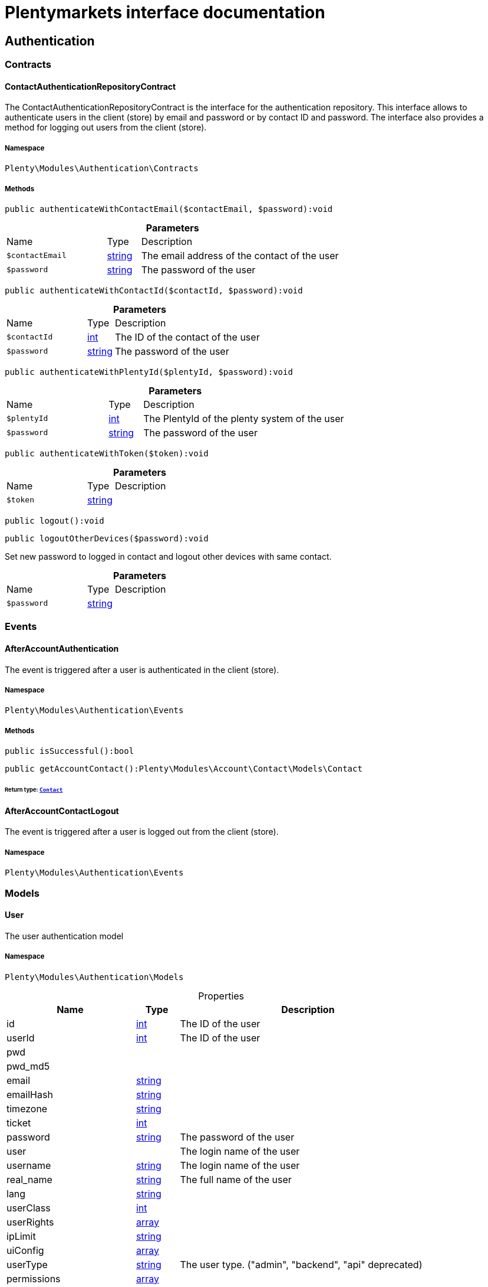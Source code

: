 :table-caption!:
:example-caption!:
:source-highlighter: prettify
:sectids!:
= Plentymarkets interface documentation


[[authentication_authentication]]
== Authentication

[[authentication_authentication_contracts]]
===  Contracts
[[authentication_contracts_contactauthenticationrepositorycontract]]
==== ContactAuthenticationRepositoryContract

The ContactAuthenticationRepositoryContract is the interface for the authentication repository. This interface allows to authenticate users in the client (store) by email and password or by contact ID and password. The interface also provides a method for logging out users from the client (store).



===== Namespace

`Plenty\Modules\Authentication\Contracts`






===== Methods

[source%nowrap, php]
[#authenticatewithcontactemail]
----

public authenticateWithContactEmail($contactEmail, $password):void

----









.*Parameters*
[cols="3,1,6"]
|===
|Name |Type |Description
a|`$contactEmail`
|link:http://php.net/string[string^]
a|The email address of the contact of the user

a|`$password`
|link:http://php.net/string[string^]
a|The password of the user
|===


[source%nowrap, php]
[#authenticatewithcontactid]
----

public authenticateWithContactId($contactId, $password):void

----









.*Parameters*
[cols="3,1,6"]
|===
|Name |Type |Description
a|`$contactId`
|link:http://php.net/int[int^]
a|The ID of the contact of the user

a|`$password`
|link:http://php.net/string[string^]
a|The password of the user
|===


[source%nowrap, php]
[#authenticatewithplentyid]
----

public authenticateWithPlentyId($plentyId, $password):void

----









.*Parameters*
[cols="3,1,6"]
|===
|Name |Type |Description
a|`$plentyId`
|link:http://php.net/int[int^]
a|The PlentyId of the plenty system of the user

a|`$password`
|link:http://php.net/string[string^]
a|The password of the user
|===


[source%nowrap, php]
[#authenticatewithtoken]
----

public authenticateWithToken($token):void

----









.*Parameters*
[cols="3,1,6"]
|===
|Name |Type |Description
a|`$token`
|link:http://php.net/string[string^]
a|
|===


[source%nowrap, php]
[#logout]
----

public logout():void

----









[source%nowrap, php]
[#logoutotherdevices]
----

public logoutOtherDevices($password):void

----







Set new password to logged in contact and logout other devices with same contact.

.*Parameters*
[cols="3,1,6"]
|===
|Name |Type |Description
a|`$password`
|link:http://php.net/string[string^]
a|
|===


[[authentication_authentication_events]]
===  Events
[[authentication_events_afteraccountauthentication]]
==== AfterAccountAuthentication

The event is triggered after a user is authenticated in the client (store).



===== Namespace

`Plenty\Modules\Authentication\Events`






===== Methods

[source%nowrap, php]
[#issuccessful]
----

public isSuccessful():bool

----









[source%nowrap, php]
[#getaccountcontact]
----

public getAccountContact():Plenty\Modules\Account\Contact\Models\Contact

----




====== *Return type:*        xref:Account.adoc#account_models_contact[`Contact`]





[[authentication_events_afteraccountcontactlogout]]
==== AfterAccountContactLogout

The event is triggered after a user is logged out from the client (store).



===== Namespace

`Plenty\Modules\Authentication\Events`





[[authentication_authentication_models]]
===  Models
[[authentication_models_user]]
==== User

The user authentication model



===== Namespace

`Plenty\Modules\Authentication\Models`





.Properties
[cols="3,1,6"]
|===
|Name |Type |Description

|id
    |link:http://php.net/int[int^]
    a|The ID of the user
|userId
    |link:http://php.net/int[int^]
    a|The ID of the user
|pwd
    |
    a|
|pwd_md5
    |
    a|
|email
    |link:http://php.net/string[string^]
    a|
|emailHash
    |link:http://php.net/string[string^]
    a|
|timezone
    |link:http://php.net/string[string^]
    a|
|ticket
    |link:http://php.net/int[int^]
    a|
|password
    |link:http://php.net/string[string^]
    a|The password of the user
|user
    |
    a|The login name of the user
|username
    |link:http://php.net/string[string^]
    a|The login name of the user
|real_name
    |link:http://php.net/string[string^]
    a|The full name of the user
|lang
    |link:http://php.net/string[string^]
    a|
|userClass
    |link:http://php.net/int[int^]
    a|
|userRights
    |link:http://php.net/array[array^]
    a|
|ipLimit
    |link:http://php.net/string[string^]
    a|
|uiConfig
    |link:http://php.net/array[array^]
    a|
|userType
    |link:http://php.net/string[string^]
    a|The user type. ("admin", "backend", "api" deprecated)
|permissions
    |link:http://php.net/array[array^]
    a|
|pluginPermissions
    |link:http://php.net/array[array^]
    a|
|visibilities
    |link:http://php.net/array[array^]
    a|
|roles
    |link:http://php.net/array[array^]
    a|
|accessControl
    |link:http://php.net/array[array^]
    a|
|daysLeftToChangePassword
    |link:http://php.net/int[int^]
    a|
|isSupportUser
    |link:http://php.net/bool[bool^]
    a|
|oauthAccessTokensId
    |link:http://php.net/string[string^]
    a|
|user_email
    |link:http://php.net/string[string^]
    a|
|===


===== Methods

[source%nowrap, php]
[#toarray]
----

public toArray()

----







Returns this model as an array.

